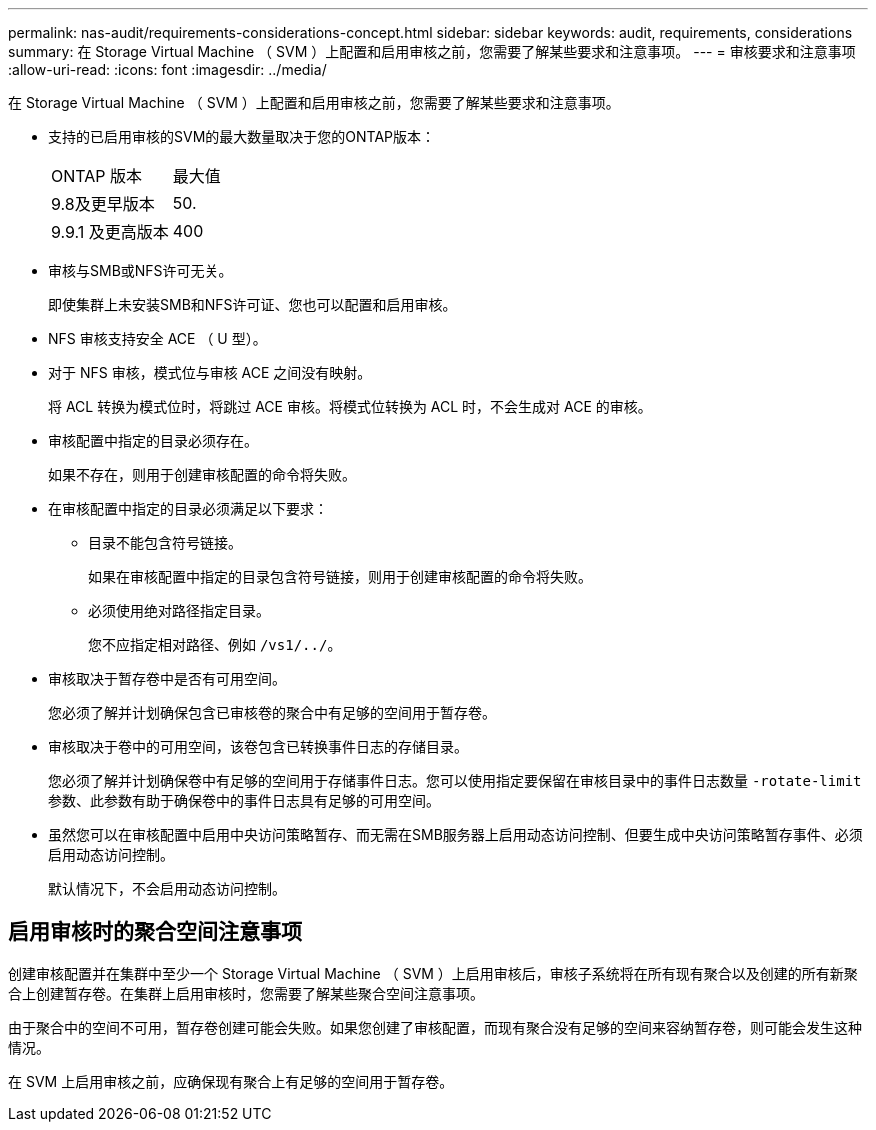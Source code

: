 ---
permalink: nas-audit/requirements-considerations-concept.html 
sidebar: sidebar 
keywords: audit, requirements, considerations 
summary: 在 Storage Virtual Machine （ SVM ）上配置和启用审核之前，您需要了解某些要求和注意事项。 
---
= 审核要求和注意事项
:allow-uri-read: 
:icons: font
:imagesdir: ../media/


[role="lead"]
在 Storage Virtual Machine （ SVM ）上配置和启用审核之前，您需要了解某些要求和注意事项。

* 支持的已启用审核的SVM的最大数量取决于您的ONTAP版本：
+
|===


| ONTAP 版本 | 最大值 


| 9.8及更早版本 | 50. 


| 9.9.1 及更高版本 | 400 
|===
* 审核与SMB或NFS许可无关。
+
即使集群上未安装SMB和NFS许可证、您也可以配置和启用审核。

* NFS 审核支持安全 ACE （ U 型）。
* 对于 NFS 审核，模式位与审核 ACE 之间没有映射。
+
将 ACL 转换为模式位时，将跳过 ACE 审核。将模式位转换为 ACL 时，不会生成对 ACE 的审核。

* 审核配置中指定的目录必须存在。
+
如果不存在，则用于创建审核配置的命令将失败。

* 在审核配置中指定的目录必须满足以下要求：
+
** 目录不能包含符号链接。
+
如果在审核配置中指定的目录包含符号链接，则用于创建审核配置的命令将失败。

** 必须使用绝对路径指定目录。
+
您不应指定相对路径、例如 `/vs1/../`。



* 审核取决于暂存卷中是否有可用空间。
+
您必须了解并计划确保包含已审核卷的聚合中有足够的空间用于暂存卷。

* 审核取决于卷中的可用空间，该卷包含已转换事件日志的存储目录。
+
您必须了解并计划确保卷中有足够的空间用于存储事件日志。您可以使用指定要保留在审核目录中的事件日志数量 `-rotate-limit` 参数、此参数有助于确保卷中的事件日志具有足够的可用空间。

* 虽然您可以在审核配置中启用中央访问策略暂存、而无需在SMB服务器上启用动态访问控制、但要生成中央访问策略暂存事件、必须启用动态访问控制。
+
默认情况下，不会启用动态访问控制。





== 启用审核时的聚合空间注意事项

创建审核配置并在集群中至少一个 Storage Virtual Machine （ SVM ）上启用审核后，审核子系统将在所有现有聚合以及创建的所有新聚合上创建暂存卷。在集群上启用审核时，您需要了解某些聚合空间注意事项。

由于聚合中的空间不可用，暂存卷创建可能会失败。如果您创建了审核配置，而现有聚合没有足够的空间来容纳暂存卷，则可能会发生这种情况。

在 SVM 上启用审核之前，应确保现有聚合上有足够的空间用于暂存卷。
